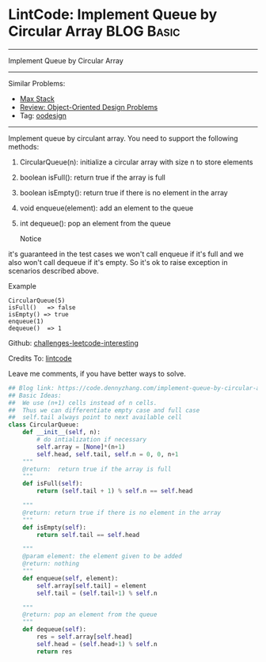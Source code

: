 * LintCode: Implement Queue by Circular Array                    :BLOG:Basic:
#+STARTUP: showeverything
#+OPTIONS: toc:nil \n:t ^:nil creator:nil d:nil
:PROPERTIES:
:type:     oodesign
:END:
---------------------------------------------------------------------
Implement Queue by Circular Array
---------------------------------------------------------------------
Similar Problems:
- [[https://code.dennyzhang.com/max-stack][Max Stack]]
- [[https://code.dennyzhang.com/review-oodesign][Review: Object-Oriented Design Problems]]
- Tag: [[https://code.dennyzhang.com/tag/oodesign][oodesign]]
---------------------------------------------------------------------
Implement queue by circulant array. You need to support the following methods:
1. CircularQueue(n): initialize a circular array with size n to store elements
2. boolean isFull(): return true if the array is full
3. boolean isEmpty(): return true if there is no element in the array 
4. void enqueue(element): add an element to the queue
5. int dequeue(): pop an element from the queue

 Notice
it's guaranteed in the test cases we won't call enqueue if it's full and we also won't call dequeue if it's empty. So it's ok to raise exception in scenarios described above.

Example
#+BEGIN_EXAMPLE
CircularQueue(5)
isFull()   => false
isEmpty() => true
enqueue(1)
dequeue()  => 1
#+END_EXAMPLE

Github: [[url-external:https://github.com/DennyZhang/challenges-leetcode-interesting/tree/master/implement-queue-by-circular-array][challenges-leetcode-interesting]]

Credits To: [[url-external:http://www.lintcode.com/en/problem/implement-queue-by-circular-array/][lintcode]]

Leave me comments, if you have better ways to solve.

#+BEGIN_SRC python
## Blog link: https://code.dennyzhang.com/implement-queue-by-circular-array
## Basic Ideas:
##  We use (n+1) cells instead of n cells.
##  Thus we can differentiate empty case and full case
##  self.tail always point to next available cell
class CircularQueue:
    def __init__(self, n):
        # do intialization if necessary
        self.array = [None]*(n+1)
        self.head, self.tail, self.n = 0, 0, n+1
    """
    @return:  return true if the array is full
    """
    def isFull(self):
        return (self.tail + 1) % self.n == self.head

    """
    @return: return true if there is no element in the array
    """
    def isEmpty(self):
        return self.tail == self.head

    """
    @param element: the element given to be added
    @return: nothing
    """
    def enqueue(self, element):
        self.array[self.tail] = element
        self.tail = (self.tail+1) % self.n

    """
    @return: pop an element from the queue
    """
    def dequeue(self):
        res = self.array[self.head]
        self.head = (self.head+1) % self.n
        return res
#+END_SRC
